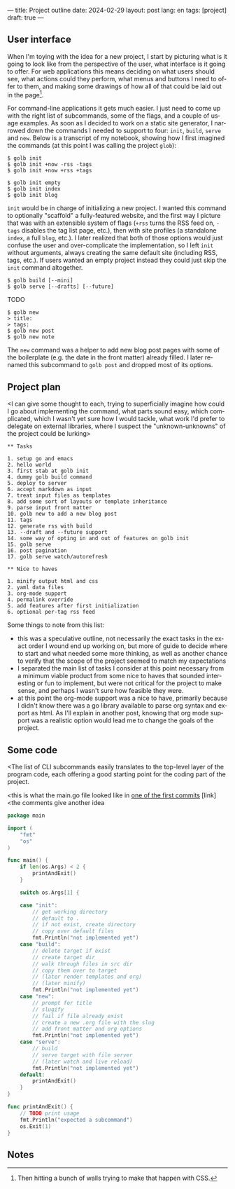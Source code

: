 ---
title: Project outline
date: 2024-02-29
layout: post
lang: en
tags: [project]
draft: true
---
#+OPTIONS: toc:nil num:nil
#+LANGUAGE: en

** User interface
When I'm toying with the idea for a new project, I start by picturing what is it going to look like from the perspective of the user, what interface is it going to offer. For web applications this means deciding on what users should see, what actions could they perform, what menus and buttons I need to offer to them, and making some drawings of how all of that could be laid out in the page[fn:1].

For command-line applications it gets much easier. I just need to come up with the right list of subcommands, some of the flags, and a couple of usage examples. As soon as I decided to work on a static site generator, I narrowed down the commands I needed to support to four: ~init~, ~build~, ~serve~ and ~new~. Below is a transcript of my notebook, showing how I first imagined the commands (at this point I was calling the project ~glob~):

#+begin_src
$ golb init
$ golb init +now -rss -tags
$ golb init +now +rss +tags

$ golb init empty
$ golb init index
$ golb init blog
#+end_src

~init~ would be in charge of initializing a new project. I wanted this command to optionally "scaffold" a fully-featured website, and the first way I picture that was with an extensible system of flags (~+rss~ turns the RSS feed on, ~-tags~ disables the tag list page, etc.), then with site profiles (a standalone ~index~, a full ~blog~, etc.). I later realized that both of those options would just confuse the user and over-complicate the implementation, so I left ~init~ without arguments, always creating the same default site (including RSS, tags, etc.). If users wanted an empty project instead they could just skip the ~init~ command altogether.

#+begin_src
$ golb build [--mini]
$ golb serve [--drafts] [--future]
#+end_src

TODO

#+begin_src
$ golb new
> title:
> tags:
$ golb new post
$ golb new note
#+end_src

The ~new~ command was a helper to add new blog post pages with some of the boilerplate (e.g. the date in the front matter) already filled. I later renamed this subcommand to ~golb post~ and dropped most of its options.

** Project plan
<I can give some thought to each, trying to superficially imagine how could I go about implementing the command, what parts sound easy, which complicated, which I wasn't yet sure how I would tackle, what work I'd prefer to delegate on external libraries, where I suspect the "unknown-unknowns" of the project could be lurking>

#+begin_src
** Tasks

1. setup go and emacs
2. hello world
3. first stab at golb init
4. dummy golb build command
5. deploy to server
6. accept markdown as input
7. treat input files as templates
8. add some sort of layouts or template inheritance
9. parse input front matter
10. golb new to add a new blog post
11. tags
12. generate rss with build
13. --draft and --future support
14. some way of opting in and out of features on golb init
15. golb serve
16. post pagination
17. golb serve watch/autorefresh

** Nice to haves

1. minify output html and css
2. yaml data files
3. org-mode support
4. permalink override
5. add features after first initialization
6. optional per-tag rss feed
#+end_src

Some things to note from this list:
- this was a speculative outline, not necessarily the exact tasks in the exact order I wound end up working on, but more of guide to decide where to start and what needed some more thinking, as well as another chance to verify that the scope of the project seemed to match my expectations
- I separated the main list of tasks I consider at this point necessary from a minimum viable product from some nice to haves that sounded interesting or fun to implement, but were not critical for the project to make sense, and perhaps I wasn't sure how feasible they were.
- at this point the org-mode support was a nice to have, primarily because I didn't know there was a go library available to parse org syntax and export as html. As I'll explain in another post, knowing that org mode support was a realistic option would lead me to change the goals of the project.

** Some code

<The list of CLI subcommands easily translates to the top-level layer of the program code, each offering a good starting point for the coding part of the project.

<this is what the main.go file looked like in [[https://github.com/facundoolano/jorge/commit/16cbf1d10ea890df216b74ad9231a1b70ad102c3#diff-2873f79a86c0d8b3335cd7731b0ecf7dd4301eb19a82ef7a1cba7589b5252261][one of the first commits]] [link]
<the comments give another idea
#+begin_src go
package main

import (
	"fmt"
	"os"
)

func main() {
	if len(os.Args) < 2 {
		printAndExit()
	}

	switch os.Args[1] {

	case "init":
		// get working directory
		// default to .
		// if not exist, create directory
		// copy over default files
		fmt.Println("not implemented yet")
	case "build":
		// delete target if exist
		// create target dir
		// walk through files in src dir
		// copy them over to target
		// (later render templates and org)
		// (later minify)
		fmt.Println("not implemented yet")
	case "new":
		// prompt for title
		// slugify
		// fail if file already exist
		// create a new .org file with the slug
		// add front matter and org options
		fmt.Println("not implemented yet")
	case "serve":
		// build
		// serve target with file server
		// (later watch and live reload)
		fmt.Println("not implemented yet")
	default:
		printAndExit()
	}
}

func printAndExit() {
	// TODO print usage
	fmt.Println("expected a subcommand")
	os.Exit(1)
}
#+end_src


** Notes

[fn:1] Then hitting a bunch of walls trying to make that happen with CSS.

